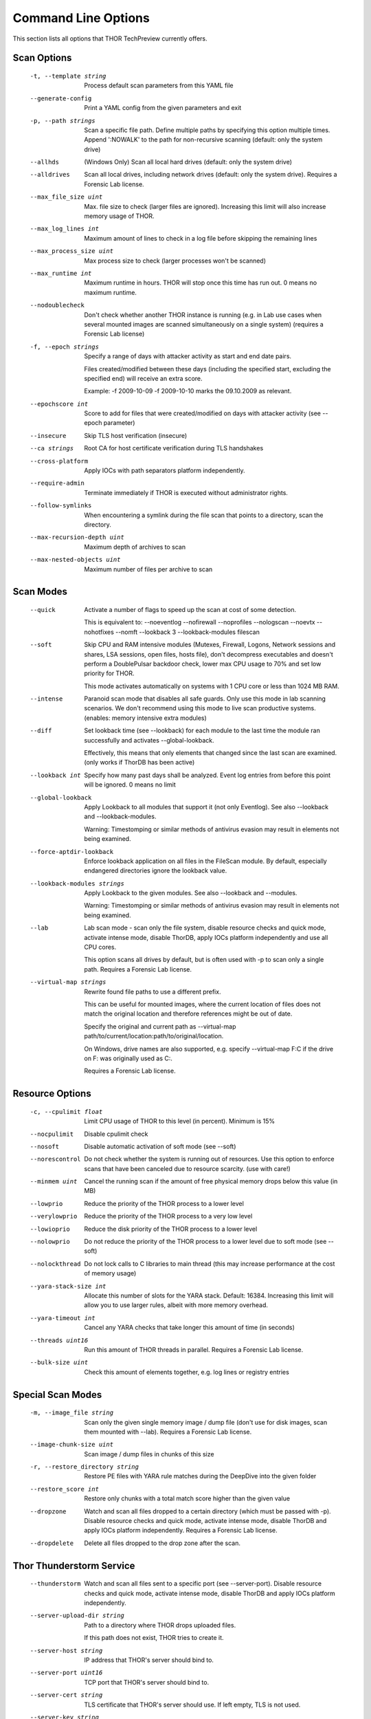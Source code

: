 Command Line Options
====================

This section lists all options that THOR TechPreview currently offers.

Scan Options
----------------------------------------------------------------------
      -t, --template string            Process default scan parameters from this YAML file
      --generate-config            Print a YAML config from the given parameters and exit
      -p, --path strings               Scan a specific file path. Define multiple paths by specifying this option multiple times. Append ':NOWALK' to the path for non-recursive scanning (default: only the system drive) 
      --allhds                     (Windows Only) Scan all local hard drives (default: only the system drive)
      --alldrives                  Scan all local drives, including network drives (default: only the system drive). Requires a Forensic Lab license.
      --max_file_size uint         Max. file size to check (larger files are ignored). Increasing this limit will also increase memory usage of THOR. 
      --max_log_lines int          Maximum amount of lines to check in a log file before skipping the remaining lines 
      --max_process_size uint      Max process size to check (larger processes won't be scanned) 
      --max_runtime int            Maximum runtime in hours. THOR will stop once this time has run out. 0 means no maximum runtime. 
      --nodoublecheck              Don't check whether another THOR instance is running (e.g. in Lab use cases when several mounted images are scanned simultaneously on a single system) (requires a Forensic Lab license)
      -f, --epoch strings              Specify a range of days with attacker activity as start and end date pairs.

                                   Files created/modified between these days (including the specified start, excluding the specified end) will receive an extra score.

                                   Example: -f 2009-10-09 -f 2009-10-10 marks the 09.10.2009 as relevant. 
      --epochscore int             Score to add for files that were created/modified on days with attacker activity (see --epoch parameter) 
      --insecure                   Skip TLS host verification (insecure)
      --ca strings                 Root CA for host certificate verification during TLS handshakes 
      --cross-platform             Apply IOCs with path separators platform independently.
      --require-admin              Terminate immediately if THOR is executed without administrator rights.
      --follow-symlinks            When encountering a symlink during the file scan that points to a directory, scan the directory.
      --max-recursion-depth uint   Maximum depth of archives to scan 
      --max-nested-objects uint    Maximum number of files per archive to scan 

Scan Modes
----------------------------------------------------------------------
      --quick                      Activate a number of flags to speed up the scan at cost of some detection.

                                   This is equivalent to: --noeventlog --nofirewall --noprofiles --nologscan --noevtx --nohotfixes --nomft --lookback 3 --lookback-modules filescan
      --soft                       Skip CPU and RAM intensive modules (Mutexes, Firewall, Logons, Network sessions and shares, LSA sessions, open files, hosts file), don't decompress executables and doesn't perform a DoublePulsar backdoor check, lower max CPU usage to 70% and set low priority for THOR. 

                                   This mode activates automatically on systems with 1 CPU core or less than 1024 MB RAM.
      --intense                    Paranoid scan mode that disables all safe guards. Only use this mode in lab scanning scenarios. We don't recommend using this mode to live scan productive systems. (enables: memory intensive extra modules)
      --diff                       Set lookback time (see --lookback) for each module to the last time the module ran successfully and activates --global-lookback. 

                                   Effectively, this means that only elements that changed since the last scan are examined. (only works if ThorDB has been active)
      --lookback int               Specify how many past days shall be analyzed. Event log entries from before this point will be ignored. 0 means no limit 
      --global-lookback            Apply Lookback to all modules that support it (not only Eventlog). See also --lookback and --lookback-modules.

                                   Warning: Timestomping or similar methods of antivirus evasion may result in elements not being examined.
      --force-aptdir-lookback      Enforce lookback application on all files in the FileScan module. By default, especially endangered directories ignore the lookback value.
      --lookback-modules strings   Apply Lookback to the given modules. See also --lookback and --modules.

                                   Warning: Timestomping or similar methods of antivirus evasion may result in elements not being examined. 
      --lab                        Lab scan mode - scan only the file system, disable resource checks and quick mode, activate intense mode, disable ThorDB, apply IOCs platform independently and use all CPU cores. 

                                   This option scans all drives by default, but is often used with -p to scan only a single path. Requires a Forensic Lab license.
      --virtual-map strings        Rewrite found file paths to use a different prefix. 

                                   This can be useful for mounted images, where the current location of files does not match the original location and therefore references might be out of date. 

                                   Specify the original and current path as --virtual-map path/to/current/location:path/to/original/location.

                                   On Windows, drive names are also supported, e.g. specify --virtual-map F:C if the drive on F: was originally used as C:.

                                   Requires a Forensic Lab license. 

Resource Options
----------------------------------------------------------------------
      -c, --cpulimit float        Limit CPU usage of THOR to this level (in percent). Minimum is 15% 
      --nocpulimit            Disable cpulimit check
      --nosoft                Disable automatic activation of soft mode (see --soft)
      --norescontrol          Do not check whether the system is running out of resources. Use this option to enforce scans that have been canceled due to resource scarcity. (use with care!)
      --minmem uint           Cancel the running scan if the amount of free physical memory drops below this value (in MB) 
      --lowprio               Reduce the priority of the THOR process to a lower level
      --verylowprio           Reduce the priority of the THOR process to a very low level
      --lowioprio             Reduce the disk priority of the THOR process to a lower level
      --nolowprio             Do not reduce the priority of the THOR process to a lower level due to soft mode (see --soft)
      --nolockthread          Do not lock calls to C libraries to main thread (this may increase performance at the cost of memory usage)
      --yara-stack-size int   Allocate this number of slots for the YARA stack. Default: 16384. Increasing this limit will allow you to use larger rules, albeit with more memory overhead. 
      --yara-timeout int      Cancel any YARA checks that take longer this amount of time (in seconds) 
      --threads uint16        Run this amount of THOR threads in parallel. Requires a Forensic Lab license.
      --bulk-size uint        Check this amount of elements together, e.g. log lines or registry entries 

Special Scan Modes
----------------------------------------------------------------------
      -m, --image_file string          Scan only the given single memory image / dump file (don't use for disk images, scan them mounted with --lab). Requires a Forensic Lab license.
      --image-chunk-size uint      Scan image / dump files in chunks of this size 
      -r, --restore_directory string   Restore PE files with YARA rule matches during the DeepDive into the given folder
      --restore_score int          Restore only chunks with a total match score higher than the given value 
      --dropzone                   Watch and scan all files dropped to a certain directory (which must be passed with -p). Disable resource checks and quick mode, activate intense mode, disable ThorDB and apply IOCs platform independently. Requires a Forensic Lab license.
      --dropdelete                 Delete all files dropped to the drop zone after the scan.

Thor Thunderstorm Service
----------------------------------------------------------------------
      --thunderstorm                      Watch and scan all files sent to a specific port (see --server-port). Disable resource checks and quick mode, activate intense mode, disable ThorDB and apply IOCs platform independently.
      --server-upload-dir string          Path to a directory where THOR drops uploaded files. 

                                          If this path does not exist, THOR tries to create it. 
      --server-host string                IP address that THOR's server should bind to. 
      --server-port uint16                TCP port that THOR's server should bind to. 
      --server-cert string                TLS certificate that THOR's server should use. If left empty, TLS is not used.
      --server-key string                 Private key for the TLS certificate that THOR's server should use. Required if --server-cert is specified.
      --server-store-samples string       Sets whether samples should be stored permanently in the folder specified with --server-upload-dir. 

                                          Specify "all" to store all samples, or "malicious" to store only samples that generated a warning or an alert. 
      --server-result-cache-size uint32   Size of the cache that is used to store results of asynchronous requests temporarily.

                                          If set to 0, the cache is disabled and asynchronous results are not stored. 
      --pure-yara                         Only scan files using YARA signatures (disables all programmatic checks, STIX, Sigma, IOCs, as well as most features and modules)
      --sync-only-threads uint16          Reserve this amount of THOR threads for synchronous requests
      --force-max-file-size               Enforce the maximum file size even on files like registry hives or log files which are usually scanned despite size.

License Retrieval
----------------------------------------------------------------------
      --asgard string           Hostname of the ASGARD server from which a license should be requested, e.g. asgard.my-company.internal
      --asgard-token string     Use this token to authenticate with the License API of the asgard server. The token can be found in the 'Downloads' or 'Licensing' section in the ASGARD. This requires ASGARD 2.5+.
      -q, --license-path string     Path containing the THOR license 
      --portal-key string       Get a license for this host from portal.nextron-systems.com using this API Key.

                                This feature is only supported for host-based server / workstation contracts.
      --portal-contracts ints   Use these contracts for license generation. If no contract is specified, the portal selects a contract by itself. See --portal-key. 
      --portal-nonewlic         Only use an existing license from the portal. If none exists, exit. See --portal-key.

Active Modules
----------------------------------------------------------------------
      -a, --module strings      Activate the following modules only (Specify multiple modules with -a Module1 -a Module2 ... -a ModuleN). 
      --noprocs             Do not analyze Processes
      --nofilesystem        Do not scan the file system
      --noreg               Do not analyze the registry
      --nousers             Do not analyze user accounts
      --nologons            Do not show currently logged in users
      --noautoruns          Do not analyse autorun elements
      --noeventlog          Do not analyse the eventlog
      --norootkits          Do not check for rootkits
      --noevents            Do not check for malicious events
      --nodnscache          Do not analyze the local DNS cache
      --noenv               Do not analyze environment variables
      --nohosts             Do not analyze the hosts file
      --nomutex             Do not check for malicious mutexes
      --notasks             Do not analyse scheduled tasks
      --noservices          Do not analyze services
      --noprofiles          Do not analyze profile directories
      --noatjobs            Do not analyze jobs scheduled with the 'at' tool
      --nonetworksessions   Do not analyze network sessions
      --nonetworkshares     Do not analyze network shares
      --noshimcache         Do not analyze SHIM Cache entries
      --nohotfixes          Do not analyze Hotfixes
      --nowmistartup        Do not analyze startup elements using WMI
      --nofirewall          Do not analyze the local Firewall
      --nowmi               Disable all checks with WMI functions
      --nolsasessions       Do not analyze lsa sessions
      --nomft               Do not analyze the drive's MFT (default, unless in intense mode)
      --mft                 Analyze the drive's MFT
      --nopipes             Do not analyze named pipes
      --noetwwatcher        Do not analyze ETW logs during THOR runtime
      --nointegritycheck    Do not check with the package manager for package integrity on Linux
      --notimestomp         Disable timestomping detection

Module Extras
----------------------------------------------------------------------
      --process ints              Process IDs to be scanned. Define multiple processes by specifying this option multiple times (default: all processes) (Module: ProcessCheck) 
      --dump-procs                Generate process dumps for suspicious or malicious processes (Module: ProcessCheck)
      --max-procdumps uint        Create at most this many process dumps (Module: ProcessCheck) 
      --procdump-dir string       Store process dumps of suspicious processes in this directory (Module: ProcessCheck) 
      -n, --eventlog-target strings   Scan specific Eventlogs (e.g. 'Security' or 'Microsoft-Windows-Sysmon/Operational') (Module: Eventlog) 
      --nodoublepulsar            Do not check for DoublePulsar Backdoor (Module: Rootkit)
      --full-registry             Do not skip registry hives keys with less relevance (Module: Registry)
      --noregwalk                 Do not scan the whole registry during the registry scan
      --showdeleted               Show deleted files found in the MFT as 'info' messages.
      --allfiles                  Scan all files, even ones that are usually not interesting. Sets --max_file_size to 200MB unless specified otherwise.
      --ads                       Scan Alternate Data Streams for all files

Active Features
----------------------------------------------------------------------
      --nothordb               Do not use or create ThorDB database for holding scan information
      --nosigma                Disable Sigma signatures
      --dumpscan               Scan memory dumps
      --nologscan              Do not scan log files (identified by .log extension or location)
      --noyara                 Disable checks with YARA
      --nostix                 Disable checks with STIX
      --noarchive              Do not scan contents of archives
      --noc2                   Disable checks for known C2 Domains
      --noprochandles          Do not analyze process handles
      --noprocconnections      Do not analyze process connections
      --noamcache              Do not analyze Amcache files
      --noregistryhive         Do not analyze Registry Hive files
      --noexedecompress        Do not decompress and scan portable executables
      --nowebdirscan           Do not analyze web directories that were found in process handles
      --novulnerabilitycheck   Do not analyze system for vulnerabilities
      --noprefetch             Do not analyze prefetch directory
      --nogroupsxml            Do not analyze groups.xml
      --nowmipersistence       Do not check WMI Persistence
      --nolnk                  Do not analyze LNK files
      --noknowledgedb          Do not check Knowledge DB on Mac OS
      --nower                  Do not analyze .wer files
      --noevtx                 Do not analyze EVTX files
      --noauthorizedkeys       Do not analyze authorized_keys files
      --noimphash              Do not calculate imphash for suspicious EXE files (Windows only)
      --c2-in-memory           Apply C2 IOCs on process memory (not recommended unless you are willing to accept many false positives on browser and other process memories)
      --custom-c2-in-memory    Apply custom C2 IOCs on process memory
      --noeml                  Disable Email parser
      --noetl                  Disable ETL parser

Feature Extras
----------------------------------------------------------------------
      --customonly            Use custom signatures only (disables all internal THOR signatures and detections)
      --full-proc-integrity   Increase sensitivity of --processintegrity for process impersonation detection. Likely to cause false positives, but also better at detecting real threats.
      --processintegrity      Run PE-Sieve to check for process integrity (Windows only)

Output Options
----------------------------------------------------------------------
      -l, --logfile string                                    Log file for text output 
      --htmlfile string                                   Log file for HTML output 
      --nolog                                             Do not generate text or HTML log files
      --nohtml                                            Do not create an HTML report file
      --appendlog                                         Append text log to existing log instead of overwriting
      --keyval                                            Format text and HTML log files with key value pairs to simplify the field extraction in SIEM systems (key='value')
      --jsonfile string    Log file for JSON output. If no value is specified, defaults to :hostname:_thor_:time:.json.
      -o, --csvfile string                                    Generate a CSV containing MD5,Filepath,Score for all files with at least the minimum score 
      --nocsv                                             Do not write a CSV of all mentioned files with MD5 hash (see --csvfile)
      --stats-file string         Generate a CSV file containing the scan summary in a single line. If no value is specified, defaults to :hostname:_stats.csv.
      -e, --rebase-dir string                                 Specify the output directory where all output files will be written. Defaults to the current working directory.
      --suppresspi                                        Suppress all personal information in log outputs to comply with local data protection policies
      --eventlog                                          Log to windows application eventlog
      -x, --min int                                           Only report files with at least this score 
      --allreasons                                        Show all reasons why a match is considered dangerous (default: only the top 2 reasons are displayed)
      --printshim                                         Include all SHIM cache entries in the output as 'info' level messages
      --printamcache                                      Include all AmCache entries in the output as 'info' level messages
      -j, --overwrite-hostname string                         Override the local hostname value with a static value (useful when scanning mounted images in the lab. Requires a Forensic Lab license. 
      -i, --scanid string                                     Specify a scan identifier (useful to filter on the scan ID, should be unique)
      --scanid-prefix string                              Specify a prefix for the scan ID that is concatenated with a random ID if neither --scanid nor --noscanid are specified 
      --noscanid                                          Do not automatically generate a scan identifier if none is specified
      --silent                                            Do not print anything to command line
      --cmdjson                                           Format command line output as JSON
      --cmdkeyval                                         Use key-value pairs for command line output, see --keyval
      --encrypt                                           Encrypt the generated log files and the MD5 csv file
      --pubkey string                                     Use this RSA public key to encrypt the logfile and csvfile (see --encrypt). Both --pubkey="<key>" and --pubkey="<file>" are supported.
      --nocolor                                           Do not use ANSI escape sequences for colorized command line output
      --genid                                             Print a unique ID for each log message. Identical log messages will have the same ID.
      --print-rescontrol                                  Print THOR's resource threshold and usage when it is checked
      --truncate int                                      Max. length per THOR value (0 = no truncation) 
      --registry_depth_print int                          Don't print info messages when traversing registry keys at a higher depth than this 
      --utc                                               Print timestamps in UTC instead of local time zone
      --rfc3339                                           Print timestamps in RFC3339 (YYYY-MM-DD'T'HH:mm:ss'Z') format
      --reduced                                           Reduced output mode - only warnings, alerts and errors will be printed
      --printlicenses                                     Print all licenses to command line (default: only 10 licenses will be printed)
      --local-syslog                                      Print THOR events to local syslog
      --showall                                           Print rule matches even if that rule already matched more than 10 times.
      --ascii                                             Don't print non-ASCII characters to command line and log files
      --string-context uint                               When printing strings from YARA matches, include this many bytes surrounding the match 
      --include-info-in-html                              Include info messages in the HTML report
      --audit-trail string                                Output file for audit trail
      --background string                                 Optimize font colors for given terminal background (options: default, light, dark) 

ThorDB
----------------------------------------------------------------------
      --dbfile string   Location of the thor.db file 
      --resumeonly      Don't start a new scan, only finish an interrupted one. If no interrupted scan exists, nothing is done.
      --resume          Store information while running that allows to resume an interrupted scan later. If a previous scan was interrupted, resume it instead of starting a new one.

Syslog
----------------------------------------------------------------------
      -s, --syslog strings        Write output to the specified syslog server, format: server[:port[:syslogtype[:sockettype]]]. 

                              Supported syslog types: DEFAULT/CEF/JSON/SYSLOGJSON/SYSLOGKV

                              Supported socket types: UDP/TCP/TCPTLS 

                              Examples: -s syslog1.dom.net, -s arcsight.dom.net:514:CEF:UDP, -s syslog2:4514:DEFAULT:TCP, -s syslog3:514:JSON:TCPTLS 
      --rfc3164               Truncate long Syslog messages to 1024 bytes
      --rfc5424               Truncate long Syslog messages to 2048 bytes
      --rfc                   Use strict syslog according to RFC 3164 (simple host name, shortened message)
      --maxsysloglength int   Truncate Syslog messages to the given length (0 means no truncation) 
      --cef_level int         Define the minimum severity level to log to CEF syslogs (Debug=1, Info=3, Notice=4, Error=5, Warning=8, Alarm=10) 

Reporting and Actions
----------------------------------------------------------------------
      --notice int              Minimum score on which a notice is generated 
      --warning int             Minimum score on which a warning is generated 
      --alert int               Minimum score on which an alert is generated 
      --action_command string   Run this command for each file that has a score greater than the score from --action_level.
      --action_args strings     Arguments to pass to the command specified via --action_command. 

                                The placeholders %filename%, %filepath%, %file%, %ext%, %md5%, %score% and %date% are replaced at execution time. 
      --action_level int        Only run the command from --action_command for files with at least this score. 
      --nofserrors              Silently ignore filesystem errors

THOR Remote
----------------------------------------------------------------------
      --remote strings           Target host (use multiple --remote <host> statements for a set of hosts) 
      --remote-user string       Username (if not specified, windows integrated authentication is used)
      --remote-password string   Password to be used to authenticate against remote hosts
      --remote-prompt            Prompt for password for remote hosts
      --remote-debug             Debug Mode for THOR Remote
      --remote-dir string        Upload THOR to this remote directory
      --remote-workers int       Number of concurrent scans 
      --remote-rate int          Number of seconds to wait between scan starts 

Automatic Collection of Suspicious Files (Bifrost)
----------------------------------------------------------------------
      --bifrost2Server string   Server running the Bifrost 2 quarantine service. THOR will upload all suspicious files to this server.

                                This flag is only usable when invoking THOR from ASGARD 2.
      --bifrost2Score int       Send all files with at least this score to the Bifrost 2 quarantine service.

                                This flag is only usable when invoking THOR from ASGARD 2. 

VirusTotal Integration
----------------------------------------------------------------------
      --vtkey string     Virustotal API key for hash / sample uploads
      --vtmode string    VirusTotal lookup mode (limited = hash lookups only, full = hash and sample uploads) 
      --vtscore int      Minimum score for hash lookup / sample upload to VirusTotal 
      --vtaccepteula     By specifying this option, you accept VirusTotal's EULA: https://www.virustotal.com/en/about/terms-of-service/
      --vtwaitforquota   Wait if the VirusTotal API key quota is exceeded
      --vtverbose        Show more information from VirusTotal

Debugging and Info
----------------------------------------------------------------------
      --debug              Show Debugging Output
      --trace              Show Tracing Output
      --printall           Print all files that are checked (noisy)
      --print-signatures   Show THOR Signatures and IOCs and exit
      --version            Show THOR, signature and software versions and exit
      -h, --help               Show help for most important options and exit
      --fullhelp           Show help for all options and exit

